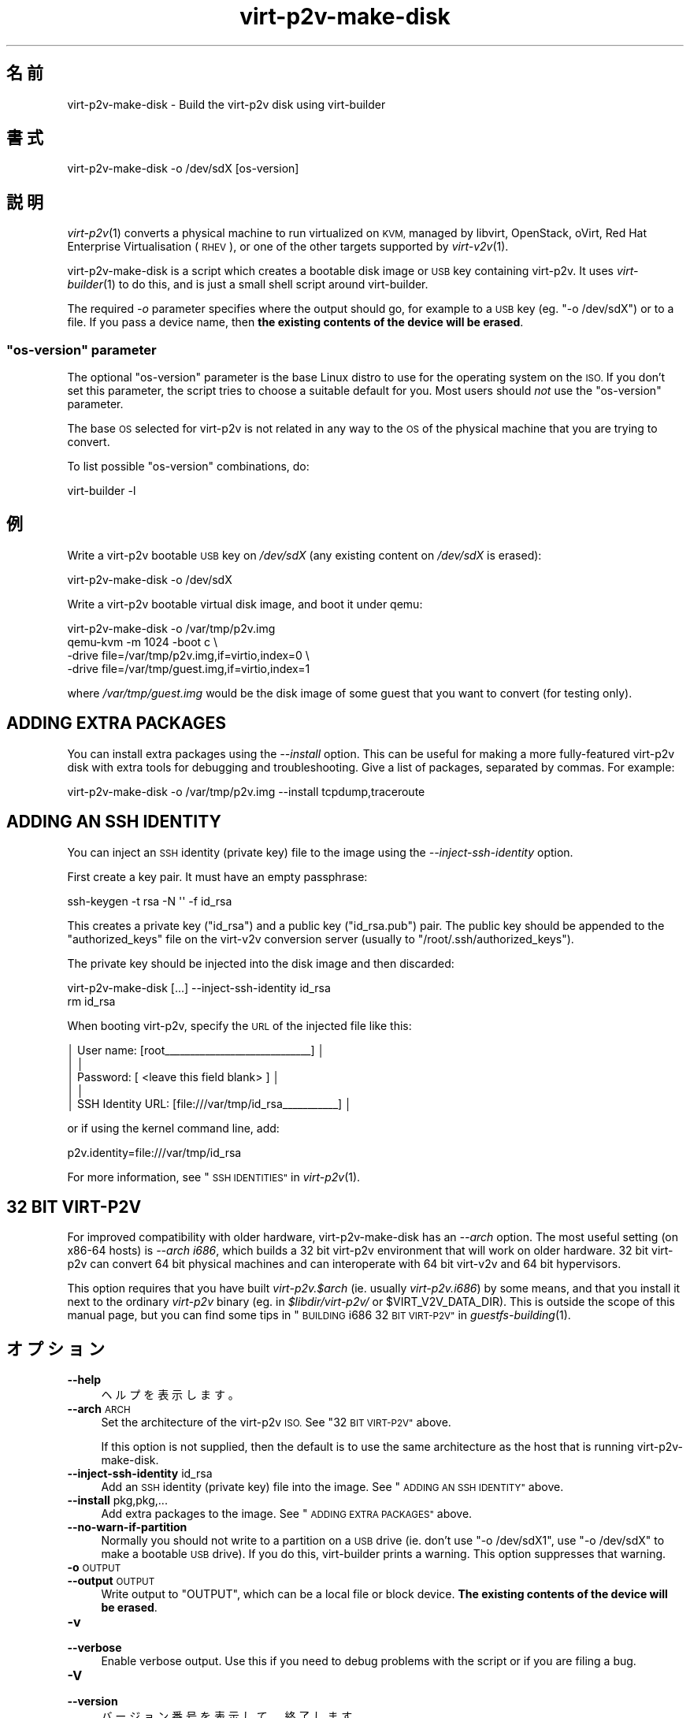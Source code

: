 .\" Automatically generated by Podwrapper::Man 1.36.4 (Pod::Simple 3.35)
.\"
.\" Standard preamble:
.\" ========================================================================
.de Sp \" Vertical space (when we can't use .PP)
.if t .sp .5v
.if n .sp
..
.de Vb \" Begin verbatim text
.ft CW
.nf
.ne \\$1
..
.de Ve \" End verbatim text
.ft R
.fi
..
.\" Set up some character translations and predefined strings.  \*(-- will
.\" give an unbreakable dash, \*(PI will give pi, \*(L" will give a left
.\" double quote, and \*(R" will give a right double quote.  \*(C+ will
.\" give a nicer C++.  Capital omega is used to do unbreakable dashes and
.\" therefore won't be available.  \*(C` and \*(C' expand to `' in nroff,
.\" nothing in troff, for use with C<>.
.tr \(*W-
.ds C+ C\v'-.1v'\h'-1p'\s-2+\h'-1p'+\s0\v'.1v'\h'-1p'
.ie n \{\
.    ds -- \(*W-
.    ds PI pi
.    if (\n(.H=4u)&(1m=24u) .ds -- \(*W\h'-12u'\(*W\h'-12u'-\" diablo 10 pitch
.    if (\n(.H=4u)&(1m=20u) .ds -- \(*W\h'-12u'\(*W\h'-8u'-\"  diablo 12 pitch
.    ds L" ""
.    ds R" ""
.    ds C` ""
.    ds C' ""
'br\}
.el\{\
.    ds -- \|\(em\|
.    ds PI \(*p
.    ds L" ``
.    ds R" ''
.    ds C`
.    ds C'
'br\}
.\"
.\" Escape single quotes in literal strings from groff's Unicode transform.
.ie \n(.g .ds Aq \(aq
.el       .ds Aq '
.\"
.\" If the F register is >0, we'll generate index entries on stderr for
.\" titles (.TH), headers (.SH), subsections (.SS), items (.Ip), and index
.\" entries marked with X<> in POD.  Of course, you'll have to process the
.\" output yourself in some meaningful fashion.
.\"
.\" Avoid warning from groff about undefined register 'F'.
.de IX
..
.if !\nF .nr F 0
.if \nF>0 \{\
.    de IX
.    tm Index:\\$1\t\\n%\t"\\$2"
..
.    if !\nF==2 \{\
.        nr % 0
.        nr F 2
.    \}
.\}
.\" ========================================================================
.\"
.IX Title "virt-p2v-make-disk 1"
.TH virt-p2v-make-disk 1 "2017-05-19" "libguestfs-1.36.4" "Virtualization Support"
.\" For nroff, turn off justification.  Always turn off hyphenation; it makes
.\" way too many mistakes in technical documents.
.if n .ad l
.nh
.SH "名前"
.IX Header "名前"
virt\-p2v\-make\-disk \- Build the virt\-p2v disk using virt-builder
.SH "書式"
.IX Header "書式"
.Vb 1
\& virt\-p2v\-make\-disk \-o /dev/sdX [os\-version]
.Ve
.SH "説明"
.IX Header "説明"
\&\fIvirt\-p2v\fR\|(1) converts a physical machine to run virtualized on \s-1KVM,\s0
managed by libvirt, OpenStack, oVirt, Red Hat Enterprise Virtualisation
(\s-1RHEV\s0), or one of the other targets supported by \fIvirt\-v2v\fR\|(1).
.PP
virt\-p2v\-make\-disk is a script which creates a bootable disk image or \s-1USB\s0
key containing virt\-p2v.  It uses \fIvirt\-builder\fR\|(1) to do this, and is just
a small shell script around virt-builder.
.PP
The required \fI\-o\fR parameter specifies where the output should go, for
example to a \s-1USB\s0 key (eg. \f(CW\*(C`\-o /dev/sdX\*(C'\fR) or to a file.  If you pass a
device name, then \fBthe existing contents of the device will be erased\fR.
.ie n .SS """os\-version"" parameter"
.el .SS "\f(CWos\-version\fP parameter"
.IX Subsection "os-version parameter"
The optional \f(CW\*(C`os\-version\*(C'\fR parameter is the base Linux distro to use for the
operating system on the \s-1ISO.\s0  If you don't set this parameter, the script
tries to choose a suitable default for you.  Most users should \fInot\fR use
the \f(CW\*(C`os\-version\*(C'\fR parameter.
.PP
The base \s-1OS\s0 selected for virt\-p2v is not related in any way to the \s-1OS\s0 of the
physical machine that you are trying to convert.
.PP
To list possible \f(CW\*(C`os\-version\*(C'\fR combinations, do:
.PP
.Vb 1
\& virt\-builder \-l
.Ve
.SH "例"
.IX Header "例"
Write a virt\-p2v bootable \s-1USB\s0 key on \fI/dev/sdX\fR (any existing content on
\&\fI/dev/sdX\fR is erased):
.PP
.Vb 1
\& virt\-p2v\-make\-disk \-o /dev/sdX
.Ve
.PP
Write a virt\-p2v bootable virtual disk image, and boot it under qemu:
.PP
.Vb 4
\& virt\-p2v\-make\-disk \-o /var/tmp/p2v.img
\& qemu\-kvm \-m 1024 \-boot c \e
\&   \-drive file=/var/tmp/p2v.img,if=virtio,index=0 \e
\&   \-drive file=/var/tmp/guest.img,if=virtio,index=1
.Ve
.PP
where \fI/var/tmp/guest.img\fR would be the disk image of some guest that you
want to convert (for testing only).
.SH "ADDING EXTRA PACKAGES"
.IX Header "ADDING EXTRA PACKAGES"
You can install extra packages using the \fI\-\-install\fR option.  This can be
useful for making a more fully-featured virt\-p2v disk with extra tools for
debugging and troubleshooting.  Give a list of packages, separated by
commas.  For example:
.PP
.Vb 1
\& virt\-p2v\-make\-disk \-o /var/tmp/p2v.img \-\-install tcpdump,traceroute
.Ve
.SH "ADDING AN SSH IDENTITY"
.IX Header "ADDING AN SSH IDENTITY"
You can inject an \s-1SSH\s0 identity (private key) file to the image using the
\&\fI\-\-inject\-ssh\-identity\fR option.
.PP
First create a key pair.  It must have an empty passphrase:
.PP
.Vb 1
\& ssh\-keygen \-t rsa \-N \*(Aq\*(Aq \-f id_rsa
.Ve
.PP
This creates a private key (\f(CW\*(C`id_rsa\*(C'\fR) and a public key (\f(CW\*(C`id_rsa.pub\*(C'\fR)
pair.  The public key should be appended to the \f(CW\*(C`authorized_keys\*(C'\fR file on
the virt\-v2v conversion server (usually to \f(CW\*(C`/root/.ssh/authorized_keys\*(C'\fR).
.PP
The private key should be injected into the disk image and then discarded:
.PP
.Vb 2
\& virt\-p2v\-make\-disk [...] \-\-inject\-ssh\-identity id_rsa
\& rm id_rsa
.Ve
.PP
When booting virt\-p2v, specify the \s-1URL\s0 of the injected file like this:
.PP
.Vb 5
\& │         User name: [root_\|_\|_\|_\|_\|_\|_\|_\|_\|_\|_\|_\|_\|_\|_\|_\|_\|_\|_\|_\|_\|_\|_\|_\|_\|_\|_\|_\|_] │
\& │                                                        │
\& │          Password: [    <leave this field blank>     ] │
\& │                                                        │
\& │  SSH Identity URL: [file:///var/tmp/id_rsa_\|_\|_\|_\|_\|_\|_\|_\|_\|_\|_] │
.Ve
.PP
or if using the kernel command line, add:
.PP
.Vb 1
\& p2v.identity=file:///var/tmp/id_rsa
.Ve
.PP
For more information, see \*(L"\s-1SSH IDENTITIES\*(R"\s0 in \fIvirt\-p2v\fR\|(1).
.SH "32 BIT VIRT\-P2V"
.IX Header "32 BIT VIRT-P2V"
For improved compatibility with older hardware, virt\-p2v\-make\-disk has an
\&\fI\-\-arch\fR option.  The most useful setting (on x86\-64 hosts) is \fI\-\-arch
i686\fR, which builds a 32 bit virt\-p2v environment that will work on older
hardware.  32 bit virt\-p2v can convert 64 bit physical machines and can
interoperate with 64 bit virt\-v2v and 64 bit hypervisors.
.PP
This option requires that you have built \fIvirt\-p2v.$arch\fR (ie.  usually
\&\fIvirt\-p2v.i686\fR) by some means, and that you install it next to the
ordinary \fIvirt\-p2v\fR binary (eg. in \fI\f(CI$libdir\fI/virt\-p2v/\fR or
\&\f(CW$VIRT_V2V_DATA_DIR\fR).  This is outside the scope of this manual page, but
you can find some tips in \*(L"\s-1BUILDING\s0 i686 32 \s-1BIT
VIRT\-P2V\*(R"\s0 in \fIguestfs\-building\fR\|(1).
.SH "オプション"
.IX Header "オプション"
.IP "\fB\-\-help\fR" 4
.IX Item "--help"
ヘルプを表示します。
.IP "\fB\-\-arch\fR \s-1ARCH\s0" 4
.IX Item "--arch ARCH"
Set the architecture of the virt\-p2v \s-1ISO.\s0  See \*(L"32 \s-1BIT VIRT\-P2V\*(R"\s0 above.
.Sp
If this option is not supplied, then the default is to use the same
architecture as the host that is running virt\-p2v\-make\-disk.
.IP "\fB\-\-inject\-ssh\-identity\fR id_rsa" 4
.IX Item "--inject-ssh-identity id_rsa"
Add an \s-1SSH\s0 identity (private key) file into the image.  See \*(L"\s-1ADDING AN SSH
IDENTITY\*(R"\s0 above.
.IP "\fB\-\-install\fR pkg,pkg,..." 4
.IX Item "--install pkg,pkg,..."
Add extra packages to the image.  See \*(L"\s-1ADDING EXTRA PACKAGES\*(R"\s0 above.
.IP "\fB\-\-no\-warn\-if\-partition\fR" 4
.IX Item "--no-warn-if-partition"
Normally you should not write to a partition on a \s-1USB\s0 drive (ie. don't use
\&\f(CW\*(C`\-o /dev/sdX1\*(C'\fR, use \f(CW\*(C`\-o /dev/sdX\*(C'\fR to make a bootable \s-1USB\s0 drive).  If
you do this, virt-builder prints a warning.  This option suppresses that
warning.
.IP "\fB\-o\fR \s-1OUTPUT\s0" 4
.IX Item "-o OUTPUT"
.PD 0
.IP "\fB\-\-output\fR \s-1OUTPUT\s0" 4
.IX Item "--output OUTPUT"
.PD
Write output to \f(CW\*(C`OUTPUT\*(C'\fR, which can be a local file or block device.  \fBThe
existing contents of the device will be erased\fR.
.IP "\fB\-v\fR" 4
.IX Item "-v"
.PD 0
.IP "\fB\-\-verbose\fR" 4
.IX Item "--verbose"
.PD
Enable verbose output.  Use this if you need to debug problems with the
script or if you are filing a bug.
.IP "\fB\-V\fR" 4
.IX Item "-V"
.PD 0
.IP "\fB\-\-version\fR" 4
.IX Item "--version"
.PD
バージョン番号を表示して、終了します。
.SH "ファイル"
.IX Header "ファイル"
.IP "\fI\f(CI$libdir\fI/virt\-p2v/virt\-p2v.xz\fR" 4
.IX Item "$libdir/virt-p2v/virt-p2v.xz"
The \fIvirt\-p2v\fR\|(1) binary which is copied into the bootable disk image.
.Sp
The location of the binary can be changed by setting the
\&\f(CW\*(C`VIRT_P2V_DATA_DIR\*(C'\fR environment variable.
.IP "\fI\f(CI$datadir\fI/virt\-p2v/issue\fR" 4
.IX Item "$datadir/virt-p2v/issue"
.PD 0
.IP "\fI\f(CI$datadir\fI/virt\-p2v/launch\-virt\-p2v.in\fR" 4
.IX Item "$datadir/virt-p2v/launch-virt-p2v.in"
.IP "\fI\f(CI$datadir\fI/virt\-p2v/p2v.service\fR" 4
.IX Item "$datadir/virt-p2v/p2v.service"
.PD
Various data files that are copied into the bootable disk image.
.Sp
The location of these files can be changed by setting the
\&\f(CW\*(C`VIRT_P2V_DATA_DIR\*(C'\fR environment variable.
.SH "環境変数"
.IX Header "環境変数"
.ie n .IP """VIRT_P2V_DATA_DIR""" 4
.el .IP "\f(CWVIRT_P2V_DATA_DIR\fR" 4
.IX Item "VIRT_P2V_DATA_DIR"
The directory where virt\-p2v\-make\-disk looks for data files (see \*(L"\s-1FILES\*(R"\s0
above).  If not set, a compiled-in location is used.
.SH "関連項目"
.IX Header "関連項目"
\&\fIvirt\-p2v\fR\|(1), \fIvirt\-p2v\-make\-kickstart\fR\|(1), \fIvirt\-p2v\-make\-kiwi\fR\|(1),
\&\fIvirt\-v2v\fR\|(1), http://libguestfs.org/.
.SH "著者"
.IX Header "著者"
Richard W.M. Jones http://people.redhat.com/~rjones/
.SH "COPYRIGHT"
.IX Header "COPYRIGHT"
Copyright (C) 2009\-2017 Red Hat Inc.
.SH "LICENSE"
.IX Header "LICENSE"
.SH "BUGS"
.IX Header "BUGS"
To get a list of bugs against libguestfs, use this link:
https://bugzilla.redhat.com/buglist.cgi?component=libguestfs&product=Virtualization+Tools
.PP
To report a new bug against libguestfs, use this link:
https://bugzilla.redhat.com/enter_bug.cgi?component=libguestfs&product=Virtualization+Tools
.PP
When reporting a bug, please supply:
.IP "\(bu" 4
The version of libguestfs.
.IP "\(bu" 4
Where you got libguestfs (eg. which Linux distro, compiled from source, etc)
.IP "\(bu" 4
Describe the bug accurately and give a way to reproduce it.
.IP "\(bu" 4
Run \fIlibguestfs\-test\-tool\fR\|(1) and paste the \fBcomplete, unedited\fR
output into the bug report.
